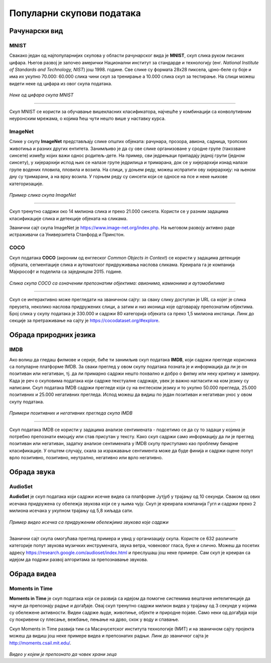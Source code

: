 Популарни скупови података
==========================

.. infonote::

 Можда ће те изненадити, али и скупови података могу бити популарни! Неки од њих су познати по томе што се користе у првим задацима машинског 
 учења, док су неки своју популарност постигли истрајним ангажманима заједнице да их прошири и допуни. Како различити скупови података прате 
 различите домене вештачке интелигенције, овде ћемо то искористити као критеријум за груписање и њихов приказ. Наиме, упознаћемо скупове који 
 садрже слике, текстуалне податке, аудио-архиве и видео-записе. Велики број библиотека које се користе у области машинског учења омогућава брзо 
 и лако учитавање скупова о којима ћемо говорити. 

Рачунарски вид
~~~~~~~~~~~~~~

МNIST
`````

Свакако један од најпопуларнијих скупова у области рачунарског вида је **МNIST**, скуп слика руком писаних цифара. Његов развој је започео амерички Национални 
институт за стандарде и технологију (енг. *National Institute of Standards and Technology, NIST*) још 1998. године. Све слике су формата 
28x28 пиксела, црно-беле су боје и има их укупно 70.000: 60.000 слика чини скуп за тренирање а 10.000 слика скуп за тестирање. На слици 
можеш видети неке од цифара из овог скупа података.

.. figure:: ../../_images/psp1.png
   :width: 500
   :align: center

*Неке од цифара скупа МNIST*

-------

Скуп МNIST се користи за обучавање вишекласних класификатора, најчешће у комбинацији са конволутивним неуронским мрежама, о којима ћеш чути нешто 
више у наставку курса. 

.. questionnote::

 За сваку цифру скупа MNIST предвиђена је по једна класа. Размисли које су цифре потенцијално проблематичне за разликовање (на пример, цифре 1 и 7 
 могу личити једна на другу), а потом покушај да пронађеш неке примере на вебу. 


ImageNet
`````````

Слике у скупу **ImageNet** представљају слике општих објеката: рачунара, прозора, авиона, садница, тропских животиња и разних других ентитета. 
Занимљиво је да су ове слике организоване у сродне групе (такозване синсете) између којих важи однос родитељ-дете. На пример, сви једрењаци 
припадају једној групи (једном синсету), у хијерархији испод њих се налазе групе једрилица и тримарана, док се у хијерархији изнад налазе групе 
водених пловила, пловила и возила.  На слици, у доњем реду, можеш испратити ову хијерархију: на њеном дну су тримарани, а на врху возила. У горњем 
реду су синсети који се односе на псе и неке њихове категоризације.

.. figure:: ../../_images/psp2.png
   :width: 780
   :align: center

*Пример слика скупа ImageNet*

-------

Скуп тренутно садржи око 14 милиона слика и преко 21.000 синсета. Користи се у разним задацима класификације слика и детекције објеката на сликама.

Званични сајт скупа ImageNet je `https://www.image-net.org/index.php <https://www.image-net.org/index.php>`_. На његовом развоју активно раде истраживачи са Универзитета Станфорд и Принстон.

.. questionnote::

 Покушај да пронађеш којој групи припада рачунар у скупу ImageNet и које се то групе налазе у хијерархији испод и изнад
 
COCO
````
Скуп података **COCO** (акроним од енглеског *Common Objects in Context*) се користи у задацима детекције објеката, сегментације слика и аутоматског придруживања наслова 
сликама. Креирала га је компанија Мајкрософт и поделила са заједницом 2015. године.  

.. figure:: ../../_images/psp3.png
   :width: 500
   :align: center

*Слика скупа COCO са означеним препознатим објектима: авионима, камионима и аутомобилима*

-------

Скуп се интерактивно може прегледати на званичном сајту: за сваку слику доступан је  URL са којег је слика преузета, неколико наслова придружених 
слици, а затим и низ иконица које одговарају препознатим објектима. Број слика у скупу података је 330.000 и садржи 80 категорија објеката са 
преко 1,5 милиона инстанци. Линк до секције за претраживање на сајту је `https://cocodataset.org/#explore <https://cocodataset.org/#explore>`_.

Обрада природних језика
~~~~~~~~~~~~~~~~~~~~~~~

IMDB
````

Ако волиш да гледаш филмове и серије, биће ти занимљив скуп података **IMDB**, који садржи прегледе корисника са популарне платформе IMDB. 
За сваки преглед у овом скупу података позната је и информација да ли је он позитиван или негативан, тј. да ли примарно садржи нешто похвално и 
добро о филму или неку критику и замерку. Када је реч о скуповима података који садрже текстуалне садржаје, увек је важно нагласити на ком језику 
су написани. Скуп података IMDB садржи прегледе који су на енглеском језику и то укупно 50.000 прегледа, 25.000 позитивних и 25.000 
негативних прегледа. Испод можеш да видиш по један позитиван и негативан унос у овом скупу података.

.. figure:: ../../_images/psp4.png
   :width: 700
   :align: center

*Примери позитивних и негативних прегледа скупа IMDB*

-------

Скуп података IMDB се користи у задацима анализе сентимената - подсетимо се да су то задаци у којима је потребно препознати емоцију или став 
присутан у тексту. Како скуп садржи само информацију да ли је преглед позитиван или негативан, задатку анализе сентимената у IMDB скупу приступамо 
као проблему бинарне класификације. У општем случају, скала за изражавање сентимента може да буде финија и садржи оцене попут врло позитивно, 
позитивно, неутрално, негативно или врло негативно. 

Обрада звука
~~~~~~~~~~~~

AudioSet
````````

**AudioSet** је скуп података који садржи исечке видеа са платформе Јутјуб у трајању од 10 секунди. Сваком од ових исечака придружена су обележја 
звукова који се у њима чују. Скуп је креирала компанија Гугл и садржи преко 2 милиона исечака у укупном трајању од 5,8 хиљада сати.

.. figure:: ../../_images/psp5.png
   :width: 500
   :align: center

*Пример видео исечка са придруженим обележјима звукова које садржи*

-------

Званични сајт скупа омогућава преглед примера и увид у организацију скупа. Користе се 632 различите категорије попут звукова музичких инструмената, 
звука ветра, човековог гласа, буке и слично. Можеш да посетих адресу `https://research.google.com/audioset/index.html <https://research.google.com/audioset/index.html>`_ и преслушаш још неке примере. 
Сам скуп је креиран са идејом да подржи развој алгоритама за препознавање звукова. 

Обрада видеа
~~~~~~~~~~~~

Moments in Time
```````````````

**Moments in Time** је скуп података који се развија са идејом да помогне системима вештачке интелигенције да науче да препознају радње и догађаје. 
Овај скуп тренутно садржи милион видеа у трајању од 3 секунде у којима су обележене активности. Видеи садрже људе, животиње, објекте и природне 
појаве. Само неки од догађаја који су покривени су плесање, вежбање, пењање на дрво, скок у воду и спавање.

Скуп Moments in Time развија тим са Масачусетског института технологије (МИТ) и на званичном сајту пројекта можеш да видиш још неке примере 
видеа и препознатих радњи. Линк до званичног сајта је `http://moments.csail.mit.edu/ <http://moments.csail.mit.edu/>`_. 

.. figure:: ../../_images/psp6.png
   :width: 500
   :align: center

*Видео у којем је препознато да човек храни зеца*

